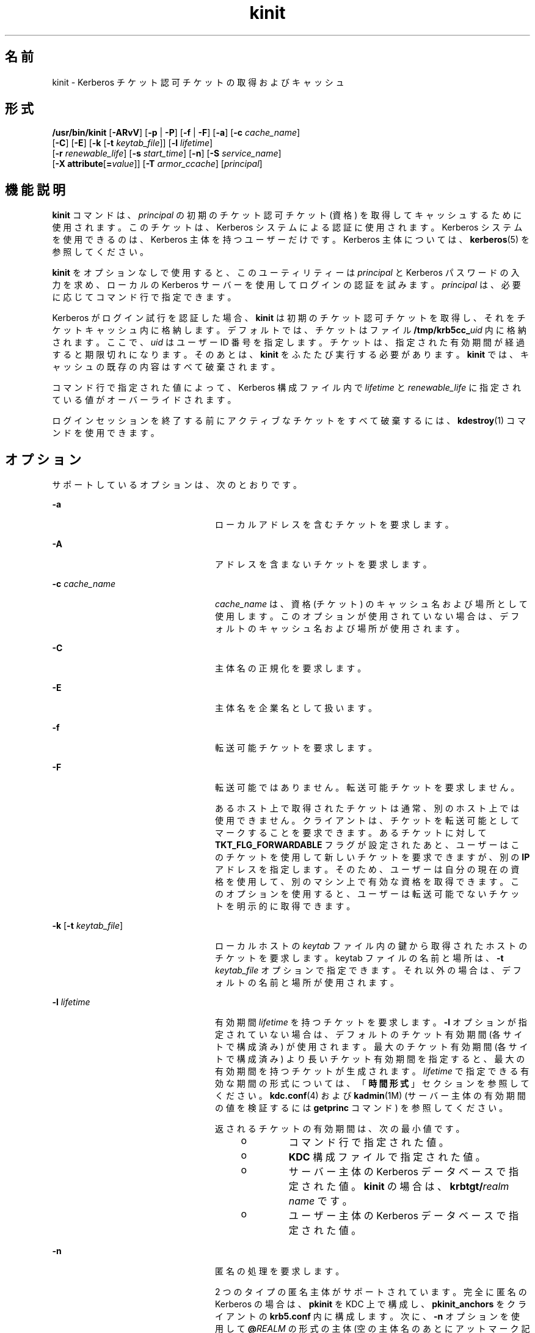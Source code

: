 '\" te
.\" Copyright 1987, 1989 by the Student Information Processing Board of the Massachusetts Institute of Technology. For copying and distribution information, please see the file kerberosv5/mit-sipb-copyright.h.
.\" Portions Copyright (c) 2008, 2012, Oracle and/or its affiliates. All rights reserved.
.TH kinit 1 "2012 年 6 月 20 日" "SunOS 5.11" "ユーザーコマンド"
.SH 名前
kinit \- Kerberos チケット認可チケットの取得およびキャッシュ
.SH 形式
.LP
.nf
\fB/usr/bin/kinit\fR [\fB-ARvV\fR] [\fB-p\fR | \fB-P\fR] [\fB-f\fR | \fB-F\fR] [\fB-a\fR] [\fB-c\fR \fIcache_name\fR] 
     [\fB-C\fR] [\fB-E\fR] [\fB-k\fR [\fB-t\fR \fIkeytab_file\fR]] [\fB-l\fR \fIlifetime\fR]
     [\fB-r\fR \fIrenewable_life\fR] [\fB-s\fR \fIstart_time\fR] [\fB-n\fR] [\fB-S\fR \fIservice_name\fR]
     [\fB-X\fR \fBattribute\fR[\fB=\fR\fIvalue\fR]] [\fB-T\fR \fIarmor_ccache\fR] [\fIprincipal\fR]
.fi

.SH 機能説明
.sp
.LP
\fBkinit\fR コマンドは、\fIprincipal\fR の初期のチケット認可チケット (資格) を取得してキャッシュするために使用されます。このチケットは、Kerberos システムによる認証に使用されます。Kerberos システムを使用できるのは、Kerberos 主体を持つユーザーだけです。Kerberos 主体については、\fBkerberos\fR(5) を参照してください。 
.sp
.LP
\fBkinit\fR をオプションなしで使用すると、このユーティリティーは \fIprincipal\fR と Kerberos パスワードの入力を求め、ローカルの Kerberos サーバーを使用してログインの認証を試みます。\fIprincipal\fR は、必要に応じてコマンド行で指定できます。
.sp
.LP
Kerberos がログイン試行を認証した場合、\fBkinit\fR は初期のチケット認可チケットを取得し、それをチケットキャッシュ内に格納します。デフォルトでは、チケットはファイル \fB/tmp/krb5cc_\fIuid\fR\fR 内に格納されます。ここで、\fIuid\fR はユーザー ID 番号を指定します。チケットは、指定された有効期間が経過すると期限切れになります。そのあとは、\fBkinit\fR をふたたび実行する必要があります。\fBkinit\fR では、キャッシュの既存の内容はすべて破棄されます。
.sp
.LP
コマンド行で指定された値によって、Kerberos 構成ファイル内で \fIlifetime\fR と \fIrenewable_life\fR に指定されている値がオーバーライドされます。
.sp
.LP
ログインセッションを終了する前にアクティブなチケットをすべて破棄するには、\fBkdestroy\fR(1) コマンドを使用できます。
.SH オプション
.sp
.LP
サポートしているオプションは、次のとおりです。
.sp
.ne 2
.mk
.na
\fB\fB-a\fR\fR
.ad
.RS 24n
.rt  
ローカルアドレスを含むチケットを要求します。
.RE

.sp
.ne 2
.mk
.na
\fB\fB-A\fR\fR
.ad
.RS 24n
.rt  
アドレスを含まないチケットを要求します。
.RE

.sp
.ne 2
.mk
.na
\fB\fB-c\fR \fIcache_name\fR\fR
.ad
.RS 24n
.rt  
\fIcache_name\fR は、資格 (チケット) のキャッシュ名および場所として使用します。このオプションが使用されていない場合は、デフォルトのキャッシュ名および場所が使用されます。
.RE

.sp
.ne 2
.mk
.na
\fB\fB-C\fR\fR
.ad
.RS 24n
.rt  
主体名の正規化を要求します。
.RE

.sp
.ne 2
.mk
.na
\fB\fB-E\fR\fR
.ad
.RS 24n
.rt  
主体名を企業名として扱います。
.RE

.sp
.ne 2
.mk
.na
\fB\fB-f\fR\fR
.ad
.RS 24n
.rt  
転送可能チケットを要求します。
.RE

.sp
.ne 2
.mk
.na
\fB\fB-F\fR\fR
.ad
.RS 24n
.rt  
転送可能ではありません。転送可能チケットを要求しません。
.sp
あるホスト上で取得されたチケットは通常、別のホスト上では使用できません。クライアントは、チケットを転送可能としてマークすることを要求できます。あるチケットに対して \fBTKT_FLG_FORWARDABLE\fR フラグが設定されたあと、ユーザーはこのチケットを使用して新しいチケットを要求できますが、別の \fBIP\fR アドレスを指定します。そのため、ユーザーは自分の現在の資格を使用して、別のマシン上で有効な資格を取得できます。このオプションを使用すると、ユーザーは転送可能でないチケットを明示的に取得できます。
.RE

.sp
.ne 2
.mk
.na
\fB\fB-k\fR [\fB-t\fR \fIkeytab_file\fR]\fR
.ad
.RS 24n
.rt  
ローカルホストの \fIkeytab\fR ファイル内の鍵から取得されたホストのチケットを要求します。keytab ファイルの名前と場所は、\fB-t\fR \fIkeytab_file\fR オプションで指定できます。それ以外の場合は、デフォルトの名前と場所が使用されます。
.RE

.sp
.ne 2
.mk
.na
\fB\fB-l\fR \fIlifetime\fR\fR
.ad
.RS 24n
.rt  
有効期間 \fIlifetime\fR を持つチケットを要求します。\fB-l\fR オプションが指定されていない場合は、デフォルトのチケット有効期間 (各サイトで構成済み) が使用されます。最大のチケット有効期間 (各サイトで構成済み) より長いチケット有効期間を指定すると、最大の有効期間を持つチケットが生成されます。\fIlifetime\fR で指定できる有効な期間の形式については、「\fB時間\fR\fB形式\fR」セクションを参照してください。\fBkdc.conf\fR(4) および \fBkadmin\fR(1M) (サーバー主体の有効期間の値を検証するには \fBgetprinc\fR コマンド) を参照してください。
.sp
返されるチケットの有効期間は、次の最小値です。
.RS +4
.TP
.ie t \(bu
.el o
コマンド行で指定された値。
.RE
.RS +4
.TP
.ie t \(bu
.el o
\fBKDC\fR 構成ファイルで指定された値。
.RE
.RS +4
.TP
.ie t \(bu
.el o
サーバー主体の Kerberos データベースで指定された値。\fBkinit\fR の場合は、\fBkrbtgt/\fIrealm name\fR\fR です。
.RE
.RS +4
.TP
.ie t \(bu
.el o
ユーザー主体の Kerberos データベースで指定された値。
.RE
.RE

.sp
.ne 2
.mk
.na
\fB\fB-n\fR\fR
.ad
.RS 24n
.rt  
匿名の処理を要求します。 
.sp
2 つのタイプの匿名主体がサポートされています。完全に匿名の Kerberos の場合は、\fBpkinit\fR を KDC 上で構成し、\fBpkinit_anchors\fR をクライアントの \fBkrb5.conf\fR 内に構成します。次に、\fB-n\fR オプションを使用して \fB@\fIREALM\fR\fR の形式の主体 (空の主体名のあとにアットマーク記号とレルム名) を指定します。KDC によって許可されている場合は、匿名チケットが返されます。 
.sp
また、2 番目の形式の匿名チケットもサポートされています。これらのレルムが公開されたチケットでは、クライアントの識別情報は非表示になりますが、クライアントのレルムは表示されます。このモードでは、\fBkinit -n\fR を使用して通常の主体名を指定します。KDC でサポートされている場合は、匿名主体によって (レルムではなく) 主体が置き換えられます。リリース 1.8 の時点で、完全に匿名の操作をサポートしているのは MIT Kerberos KDC だけです。
.RE

.sp
.ne 2
.mk
.na
\fB\fB-p\fR\fR
.ad
.RS 24n
.rt  
プロキシ可能チケットを要求します。
.RE

.sp
.ne 2
.mk
.na
\fB\fB-P\fR\fR
.ad
.RS 24n
.rt  
プロキシ可能ではありません。プロキシ可能チケットを要求しません。
.sp
プロキシ可能チケットは、チケット認可チケット内のアドレス以外の \fBIP\fR アドレスを使用してサービスのチケットを取得できるチケットです。このオプションを使用すると、ユーザーはプロキシ可能でないチケットを明示的に取得できます。
.RE

.sp
.ne 2
.mk
.na
\fB\fB-r\fR \fIrenewable_life\fR\fR
.ad
.RS 24n
.rt  
\fIrenewable_life\fR の合計有効期間を持つ更新可能なチケットを要求します。\fIrenewable_life\fR で指定できる有効な期間の形式については、「\fB時間\fR\fB形式\fR」セクションを参照してください。\fBkdc.conf\fR(4) および \fBkadmin\fR(1M) (サーバー主体の有効期間の値を検証するには \fBgetprinc\fR コマンド) を参照してください。
.sp
返されるチケットの更新可能な有効期間は、次の最小値です。
.RS +4
.TP
.ie t \(bu
.el o
コマンド行で指定された値。
.RE
.RS +4
.TP
.ie t \(bu
.el o
\fBKDC\fR 構成ファイルで指定された値。
.RE
.RS +4
.TP
.ie t \(bu
.el o
サーバー主体の Kerberos データベースで指定された値。\fBkinit\fR の場合は、\fBkrbtgt/\fIrealm name\fR\fR です。
.RE
.RS +4
.TP
.ie t \(bu
.el o
ユーザー主体の Kerberos データベースで指定された値。
.RE
.RE

.sp
.ne 2
.mk
.na
\fB\fB-R\fR\fR
.ad
.RS 24n
.rt  
チケット認可チケットの更新を要求します。期限が切れたチケットは、そのチケットがまだ更新可能な期間内に含まれていたとしても更新できません。
.RE

.sp
.ne 2
.mk
.na
\fB\fB-s\fR \fIstart_time\fR\fR
.ad
.RS 24n
.rt  
\fIstart_time\fR から有効になる遅延チケットを要求します。遅延チケットは \fIinvalid\fR フラグが設定された状態で発行されるため、使用する前に \fBKDC\fR にフィードバックする必要があります。\fIstart_time\fR で指定できる有効な絶対時間または期間の形式については、「\fB時間\fR\fB形式\fR」セクションを参照してください。\fBkinit\fR は、期間の一致を試みる前に、まず絶対時間を一致させようとします。
.RE

.sp
.ne 2
.mk
.na
\fB\fB-S\fR \fIservice_name\fR\fR
.ad
.RS 24n
.rt  
初期のチケットを取得するときに使用する代替サービス名を指定します。
.RE

.sp
.ne 2
.mk
.na
\fB\fB-T\fR \fIarmor_ccache\fR\fR
.ad
.RS 24n
.rt  
KDC でサポートされている場合は、すでにチケットが含まれている資格キャッシュの名前 (\fBccache\fR) を指定します。この \fBccache\fR は、要求を保護することによって、攻撃者がその要求を攻撃するには保護チケットの鍵と、認証に使用される主体の鍵の両方を知る必要があるようにするために使用されます。 
.sp
また、この保護により、KDC からの応答が遷移中に変更されないことも保証されます。
.RE

.sp
.ne 2
.mk
.na
\fB\fB-v\fR\fR
.ad
.RS 24n
.rt  
キャッシュ内の (\fIinvalid\fR フラグが設定された) チケット認可チケットを検証のために \fBKDC\fR に渡すことを要求します。チケットが要求された時間範囲内に含まれている場合、キャッシュは、検証されたチケットに置き換えられます。
.RE

.sp
.ne 2
.mk
.na
\fB\fB-V\fR \fR
.ad
.RS 24n
.rt  
詳細情報を出力します。ユーザーに認証やバージョンの確認などの詳細情報を表示します。
.RE

.sp
.ne 2
.mk
.na
\fB\fB-X\fR \fB\fIattribute\fR[=\fIvalue\fR]\fR\fR
.ad
.RS 24n
.rt  
事前認証プラグインに渡される事前認証の属性と値を指定します。\fIattribute\fR と \fIvalue\fR に指定できる値は、事前認証プラグインによって異なります。このオプションは、複数の属性を指定するために複数回指定できます。値が指定されていない場合は、\fByes\fR であると見なされます。 
.sp
OpenSSL の \fBpkinit\fR 事前認証メカニズムでは、次の属性が認識されます。
.sp
.ne 2
.mk
.na
\fB\fBX509_user_identity=URI\fR\fR
.ad
.sp .6
.RS 4n
ユーザーの X509 識別情報をどこで見つけるかを指定します。
.sp
有効な URI タイプは \fBFILE\fR、\fBDIR\fR、\fBPKCS11\fR、\fBPKCS12\fR、および \fBENV\fR です。詳細は、「\fBpkinit の URI タイプ\fR」セクションを参照してください。
.RE

.sp
.ne 2
.mk
.na
\fB\fBX509_anchors=URI\fR\fR
.ad
.sp .6
.RS 4n
信頼できる X509 アンカー情報をどこで見つけるかを指定します。
.sp
有効な URI タイプは \fBFILE\fR と \fBDIR\fR です。詳細は、「\fBpkinit の URI タイプ\fR」セクションを参照してください。
.RE

.sp
.ne 2
.mk
.na
\fB\fBflag_RSA_PROTOCOL[=yes]\fR\fR
.ad
.sp .6
.RS 4n
デフォルトの Diffie-Hellman プロトコルではなく、RSA の使用を指定します。
.RE

.RE

.SS "pkinit の URI タイプ"
.sp
.ne 2
.mk
.na
\fBFILE:\fIfile-name\fR[,\fIkey-file-name\fR]\fR
.ad
.sp .6
.RS 4n
このオプションには、コンテキスト固有の動作があります。
.sp
.ne 2
.mk
.na
\fBX509_user_identity\fR
.ad
.RS 22n
.rt  
\fIfile-name\fR は、ユーザーの証明書が含まれた PEM 形式ファイルの名前を指定します。\fIkey-file-name\fR が指定されていない場合は、ユーザーの秘密鍵も \fIfile-name\fR 内に存在すると想定されます。それ以外の場合は、\fIkey-file-name\fR が、秘密鍵を含むファイルの名前です。
.RE

.sp
.ne 2
.mk
.na
\fBX509_anchors\fR
.ad
.RS 22n
.rt  
\fIfile-name\fR は、OpenSSL スタイルの ca-bundle ファイルの名前であると見なされます。\fBca-bundle\fR ファイルは、base-64 でエンコードされているべきです。
.RE

.RE

.sp
.ne 2
.mk
.na
\fBDIR:\fIdirectory-name\fR\fR
.ad
.sp .6
.RS 4n
このオプションには、コンテキスト固有の動作があります。
.sp
.ne 2
.mk
.na
\fBX509_user_identity\fR
.ad
.RS 22n
.rt  
\fIdirectory-name\fR は、\fB*.crt\fR および \fB*.key\fR という名前のファイルを含むディレクトリを指定し、ここで、ファイル名の最初の部分は、証明書ファイルと秘密鍵ファイルの一致するペアで同じです。\fB\&.crt\fR で終わる名前を持つファイルが見つかった場合は、\fB\&.key\fR で終わる一致するファイルが、秘密鍵を含んでいると見なされます。このようなファイルが見つからない場合、\fB\&.crt\fR 内の証明書は使用されません。
.RE

.sp
.ne 2
.mk
.na
\fBX509_anchors\fR
.ad
.RS 22n
.rt  
\fIdirectory-name\fR は、各 CA 証明書が \fBhash-of-ca-cert.\fR\fI#\fR という名前のファイル内に格納されている、OpenSSL スタイルのハッシュされた CA ディレクトリであると見なされます。このインフラストラクチャーが推奨されますが、そのディレクトリ内のすべてのファイルが検査され、証明書 (PEM 形式) が含まれている場合は、それらのファイルが使用されます。
.RE

.RE

.sp
.ne 2
.mk
.na
\fBPKCS12:\fIpkcs12-file-name\fR\fR
.ad
.sp .6
.RS 4n
\fIpkcs12-file-name\fR は、ユーザーの証明書と秘密鍵が含まれた \fBPKCS #12\fR 形式ファイルの名前です。
.RE

.sp
.ne 2
.mk
.na
\fBPKCS11:[slotid=\fIslot-id\fR][:token=\fItoken-label\fR][:certid=\fIcert-id\fR][:certlabel=\fIcert-label\fR]\fR
.ad
.sp .6
.RS 4n
すべてのキーワードおよび値がオプションです。PKCS11 モジュール (たとえば、\fBopensc-pkcs11.so\fR) が、\fBlibpkcs11\fR(3LIB) の下の暗号化プロバイダとしてインストールされている必要があります。\fBslotid=\fR または \fBtoken=\fR、あるいはその両方を指定すると、特定のスマートカードリーダーまたはトークンを強制的に使用できます (複数使用可能な場合)。\fBcertid=\fR または \fBcertlabel=\fR、あるいはその両方を指定すると、デバイス上の特定の証明書を強制的に選択できます。\fBpkinit\fR で使用する特定の証明書を選択するためのその他の方法については、\fBpkinit_cert_match\fR 構成オプションを参照してください。
.RE

.sp
.ne 2
.mk
.na
\fBENV:\fIenvironment-variable-name\fR\fR
.ad
.sp .6
.RS 4n
\fIenvironment-variable-name\fR は、前のいずれかの値に準拠する値に設定されている環境変数の名前を指定します。たとえば、\fBENV:X509_PROXY\fR と指定し、ここで、環境変数 \fBX509_PROXY\fR は \fBFILE:/tmp/my_proxy.pem\fR に設定されています。
.RE

.SS "時間形式"
.sp
.LP
\fB-s\fR \fIstart_time\fR オプションには、次の絶対時間の形式を使用できます。これらの例は、1999 年 7 月 2 日午後 1:35:30 の日付と時間に基づいています。 
.sp

.sp
.TS
tab() box;
cw(2.75i) cw(2.75i) 
lw(2.75i) lw(2.75i) 
.
絶対時間の形式例 
\fIyymmddhhmm\fR[\fIss\fR]990702133530
\fIhhmm\fR[\fIss\fR]133530
\fIyy\fR.\fImm\fR.\fBdd\fR.\fIhh\fR.\fImm\fR.\fIss\fR99:07:02:13:35:30
\fIhh\fR:\fImm\fR[:\fIss\fR]13:35:30
\fIldate\fR:\fIltime\fR07-07-99:13:35:30
\fBdd\fR-\fImonth\fR-\fIyyyy\fR:\fIhh\fR:\fImm\fR[:\fIss\fR]02-july-1999:13:35:30
.TE

.sp
.in +2
.nf
Variable   
.fi
.in -2
.sp

.sp

.sp
.TS
tab();
cw(0i) cw(5.5i) 
lw(0i) lw(5.5i) 
.
変数説明
\fBdd\fR日
\fIhh\fR時間 (24 時間制)
\fImm\fR分
\fIss\fR秒
\fIyy\fRT{
世紀内の年 (0-68 は 2000 から 2068 まで、69-99 は 1969 から 1999 まで)
T}
\fIyyyy\fR世紀を含む年
\fImonth\fRT{
ロケールの完全な、または短縮された月の名前
T}
\fIldate\fRロケールの適切な日付表現
\fIltime\fRロケールの適切な時間表現
.TE

.sp
.LP
\fB-l\fR \fIlifetime\fR、\fB-r\fR \fIrenewable_life\fR、および \fB-s\fR \fIstart_time\fR オプションには、次の期間の形式を使用できます。これらの例は、14 日、7 時間、5 分、および 30 秒の期間に基づいています。
.sp

.sp
.TS
tab() box;
cw(2.75i) cw(2.75i) 
lw(2.75i) lw(2.75i) 
.
期間の形式例
\fI#\fRd14d
\fI#\fRh7h
\fI#\fRm5m
\fI#\fRs30s
\fI#\fRd\fI#\fRh\fI#\fRm\fI#\fRs14d7h5m30s 
\fI#\fRh\fI#\fRm[\fI#\fRs]7h5m30s
\fIdays\fR-\fIhh\fR:\fImm\fR:\fIss\fR14-07:05:30
\fIhours\fR:\fImm\fR[:\fIss\fR]7:05:30
.TE

.sp

.sp
.TS
tab();
cw(2.75i) cw(2.75i) 
lw(2.75i) lw(2.75i) 
.
区切り記号説明
d日数
h時間数 
m分数
s秒数
.TE

.sp

.sp
.TS
tab();
cw(2.75i) cw(2.75i) 
lw(2.75i) lw(2.75i) 
.
変数説明
\fI#\fR数字
\fIdays\fR日数
\fIhours\fR時間数
\fIhh\fR時間 (24 時間制)
\fImm\fR分
\fIss\fR秒
.TE

.SH 環境
.sp
.LP
\fBkinit\fR は、次の環境変数を使用します。
.sp
.ne 2
.mk
.na
\fB\fBKRB5CCNAME\fR\fR
.ad
.RS 14n
.rt  
資格 (チケット) のキャッシュの場所。構文および詳細については、\fBkrb5envvar\fR(5) を参照してください。
.RE

.SH ファイル
.sp
.ne 2
.mk
.na
\fB\fB/tmp/krb5cc_\fIuid\fR\fR\fR
.ad
.RS 25n
.rt  
デフォルトの資格キャッシュ (\fIuid\fR は、ユーザーの 10 進数の \fBUID\fR です)。
.RE

.sp
.ne 2
.mk
.na
\fB\fB/etc/krb5/krb5.keytab\fR\fR
.ad
.RS 25n
.rt  
ローカルホストの \fBkeytab\fR ファイルのデフォルトの場所。
.RE

.sp
.ne 2
.mk
.na
\fB\fB/etc/krb5/krb5.conf\fR\fR
.ad
.RS 25n
.rt  
ローカルホストの構成ファイルのデフォルトの場所。\fBkrb5.conf\fR(4) を参照してください。
.RE

.SH 属性
.sp
.LP
属性についての詳細は、マニュアルページの \fBattributes\fR(5) を参照してください。
.sp

.sp
.TS
tab() box;
cw(2.75i) |cw(2.75i) 
lw(2.75i) |lw(2.75i) 
.
属性タイプ属性値
_
使用条件service/security/kerberos-5
_
インタフェースの安定性下記を参照。
.TE

.sp
.LP
コマンド引数は「確実」です。コマンド出力は「不確実」です。
.SH 関連項目
.sp
.LP
\fBkdestroy\fR(1), \fBklist\fR(1), \fBkadmin\fR(1M), \fBktkt_warnd\fR(1M), \fBlibpkcs11\fR(3LIB), \fBkdc.conf\fR(4), \fBkrb5.conf\fR(4), \fBattributes\fR(5), \fBkerberos\fR(5), \fBkrb5envvar\fR(5), \fBpam_krb5\fR(5)
.SH 注意事項
.sp
.LP
成功した場合、\fBkinit\fR は \fBktkt_warnd\fR(1M) に、初期の資格 (チケット認可チケット) の期限が近づいてきたらユーザーに警告するよう通知します。
